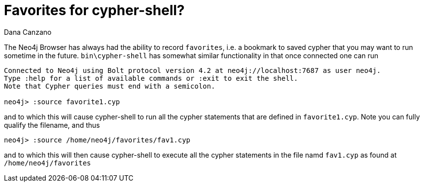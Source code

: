 = Favorites for cypher-shell?
// CHANGE THIS, REMOVE COMMENTS BEFORE MERGE
// ANY SLUG CHANGES WILL CAUSE POSTS TO BE RE-CREATED, BREAKING EXISTING LINKS
:slug: favorites-for-cypher-shell
:author: Dana Canzano
// relevant versions
:neo4j-versions: 4.0, 4.1, 4.2
// see taxonomy in readme, remove this comment
:tags: cypher-shell, favorites
// category see https://github.com/neo4j-documentation/knowledge-base/blob/master/kb-categories.txt
:category: developmnt 

The Neo4j Browser has always had the ability to record `favorites`, i.e. a bookmark to saved cypher that you may want to run sometime in the future.
`bin\cypher-shell` has somewhat similar functionality in that once connected one can run

----
Connected to Neo4j using Bolt protocol version 4.2 at neo4j://localhost:7687 as user neo4j.
Type :help for a list of available commands or :exit to exit the shell.
Note that Cypher queries must end with a semicolon.

neo4j> :source favorite1.cyp
----

and to which this will cause cypher-shell to run all the cypher statements that are defined in `favorite1.cyp`.   Note you can fully qualify the filename, and thus

----
neo4j> :source /home/neo4j/favorites/fav1.cyp
----

and to which this will then cause cypher-shell to execute all the cypher statements in the file namd `fav1.cyp` as found at `/home/neo4j/favorites`

